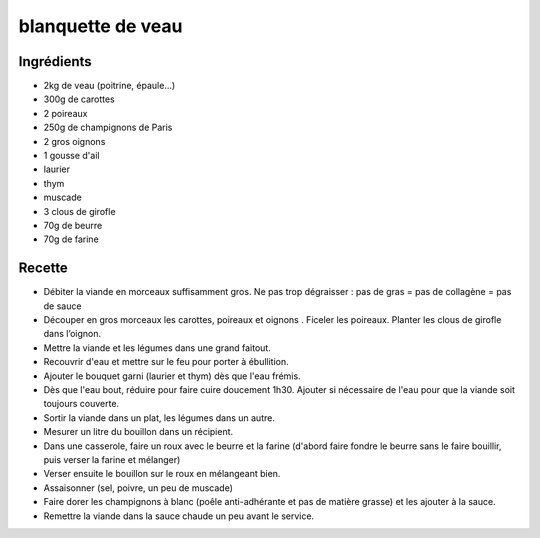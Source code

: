 ==================
blanquette de veau
==================

Ingrédients
===========

- 2kg de veau (poitrine, épaule...)
- 300g de carottes
- 2 poireaux
- 250g de champignons de Paris
- 2 gros oignons
- 1 gousse d'ail
- laurier
- thym
- muscade
- 3 clous de girofle
- 70g de beurre
- 70g de farine


Recette
=======

- Débiter la viande en morceaux suffisamment gros. Ne pas trop dégraisser : pas de gras = pas de collagène = pas de sauce
- Découper en gros morceaux les carottes, poireaux et oignons . Ficeler les poireaux. Planter les clous de girofle dans l’oignon.
- Mettre la viande et les légumes dans une grand faitout.
- Recouvrir d'eau et mettre sur le feu pour porter à ébullition.
- Ajouter le bouquet garni (laurier et thym) dès que l'eau frémis.
- Dès que l'eau bout, réduire pour faire cuire doucement 1h30. Ajouter si nécessaire de l'eau pour que la viande soit toujours couverte.
- Sortir la viande dans un plat, les légumes dans un autre.
- Mesurer un litre du bouillon dans un récipient.
- Dans une casserole, faire un roux avec le beurre et la farine (d'abord faire fondre le beurre sans le faire bouillir, puis verser la farine et mélanger)
- Verser ensuite le bouillon sur le roux en mélangeant bien.
- Assaisonner (sel, poivre, un peu de muscade)
- Faire dorer les champignons à blanc (poêle anti-adhérante et pas de matière grasse) et les ajouter à la sauce.
- Remettre la viande dans la sauce chaude un peu avant le service.




